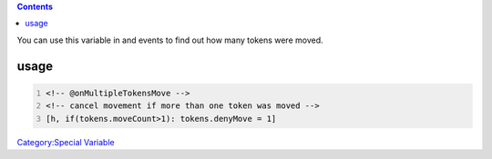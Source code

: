 .. contents::
   :depth: 3
..

.. raw:: mediawiki

   {{code|tokens.moveCount}}

You can use this variable in and events to find out how many tokens were
moved.

usage
=====

.. code:: mtmacro
   :number-lines:

   <!-- @onMultipleTokensMove -->
   <!-- cancel movement if more than one token was moved -->
   [h, if(tokens.moveCount>1): tokens.denyMove = 1]

`Category:Special Variable <Category:Special_Variable>`__
